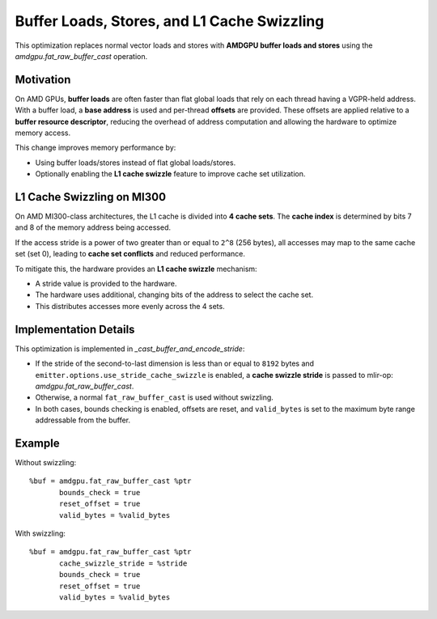 Buffer Loads, Stores, and L1 Cache Swizzling
============================================

This optimization replaces normal vector loads and stores with **AMDGPU buffer loads and stores** using the
`amdgpu.fat_raw_buffer_cast` operation.

Motivation
----------

On AMD GPUs, **buffer loads** are often faster than flat global loads that rely on each thread having a
VGPR-held address. With a buffer load, a **base address** is used and per-thread **offsets** are provided.
These offsets are applied relative to a **buffer resource descriptor**, reducing the overhead of address
computation and allowing the hardware to optimize memory access.

This change improves memory performance by:

- Using buffer loads/stores instead of flat global loads/stores.
- Optionally enabling the **L1 cache swizzle** feature to improve cache set utilization.

L1 Cache Swizzling on MI300
---------------------------

On AMD MI300-class architectures, the L1 cache is divided into **4 cache sets**.
The **cache index** is determined by bits 7 and 8 of the memory address being accessed.

If the access stride is a power of two greater than or equal to ``2^8`` (256 bytes),
all accesses may map to the same cache set (set 0), leading to **cache set conflicts** and reduced performance.

To mitigate this, the hardware provides an **L1 cache swizzle** mechanism:

- A stride value is provided to the hardware.
- The hardware uses additional, changing bits of the address to select the cache set.
- This distributes accesses more evenly across the 4 sets.

Implementation Details
----------------------

This optimization is implemented in `_cast_buffer_and_encode_stride`:

- If the stride of the second-to-last dimension is less than or equal to ``8192`` bytes
  and ``emitter.options.use_stride_cache_swizzle`` is enabled, a **cache swizzle stride**
  is passed to mlir-op: `amdgpu.fat_raw_buffer_cast`.
- Otherwise, a normal ``fat_raw_buffer_cast`` is used without swizzling.
- In both cases, bounds checking is enabled, offsets are reset, and ``valid_bytes`` is set
  to the maximum byte range addressable from the buffer.

Example
-------

Without swizzling::

    %buf = amdgpu.fat_raw_buffer_cast %ptr
           bounds_check = true
           reset_offset = true
           valid_bytes = %valid_bytes

With swizzling::

    %buf = amdgpu.fat_raw_buffer_cast %ptr
           cache_swizzle_stride = %stride
           bounds_check = true
           reset_offset = true
           valid_bytes = %valid_bytes
